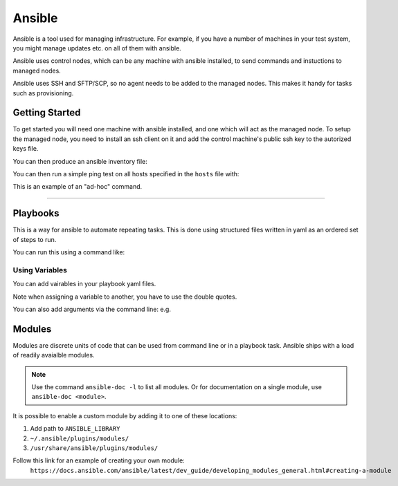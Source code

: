 Ansible
=======

Ansible is a tool used for managing infrastructure. For example, if you have a number
of machines in your test system, you might manage updates etc. on all of them with
ansible.

Ansible uses control nodes, which can be any machine with ansible installed, to send commands
and instuctions to managed nodes.

Ansible uses SSH and SFTP/SCP, so no agent needs to be added to the managed nodes. This makes
it handy for tasks such as provisioning.

Getting Started
---------------

To get started you will need one machine with ansible installed, and one which will act as the
managed node. To setup the managed node, you need to install an ssh client on it and add the 
control machine's public ssh key to the autorized keys file.

You can then produce an ansible inventory file:

.. code-block::
    :caption: Example of an ansible inventory file called "hosts"

    host1 ansible_host=172.17.0.2 ansible_user=user ansible_ssh_private_key_file=~/.ssh/id_rsa

You can then run a simple ping test on all hosts specified in the ``hosts`` file with:

.. code-block::shell
    :caption: Example pinging all hosts

    ansible -i hosts all -m ping

This is an example of an "ad-hoc" command.

----

Playbooks
---------

This is a way for ansible to automate repeating tasks. This is done using structured files written
in yaml as an ordered set of steps to run.

.. code-block::yaml
    :caption: Example of a playbook 

    - name: Intro to Ansible Playbooks
      hosts: all

      tasks:
        - name: Upgrade all apt packages
          # Ansible module used for this task
          apt:
          force_apt_get: yes
          upgrade: dist
          # This task is run with elevated privilege i.e. sudo
          become: yes

You can run this using a command like:

.. code-block::shell

    ansible-playbook intro-playbook.yml --inventory hosts --extra-vars "ansible_sudo_pass=<user_password>"

Using Variables
^^^^^^^^^^^^^^^

You can add vairables in your playbook yaml files.

.. code-block::yaml
    :caption: Example using vairables

    - name: Variables playbook
      hosts: all
      vars:
        user: bob
      tasks:
        - name: Add the user {{ user }}
          ansible.builtin.user:
            name: "{{ user }}"

Note when assigning a variable to another, you have to use the double quotes.

You can also add arguments via the command line: e.g.

.. code-block::shell
    :caption: Example with command line vars

    ansible-playbook <playbook>.yml -e "var1=hello var2=3"

Modules
-------

Modules are discrete units of code that can be used from command line or in a playbook task.
Ansible ships with a load of readily avaialble modules.

.. note::
    Use the command ``ansible-doc -l`` to list all modules. Or for documentation on a single module,
    use ``ansible-doc <module>``.

It is possible to enable a custom module by adding it to one of these locations:

1. Add path to ``ANSIBLE_LIBRARY``
2. ``~/.ansible/plugins/modules/``
3. ``/usr/share/ansible/plugins/modules/``

Follow this link for an example of creating your own module:
 ``https://docs.ansible.com/ansible/latest/dev_guide/developing_modules_general.html#creating-a-module``